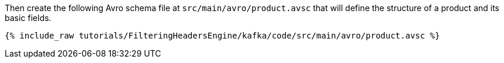 Then create the following Avro schema file at `src/main/avro/product.avsc` that will define the structure of a product and its basic fields.

+++++
<pre class="snippet"><code class="avro">{% include_raw tutorials/FilteringHeadersEngine/kafka/code/src/main/avro/product.avsc %}</code></pre>
+++++